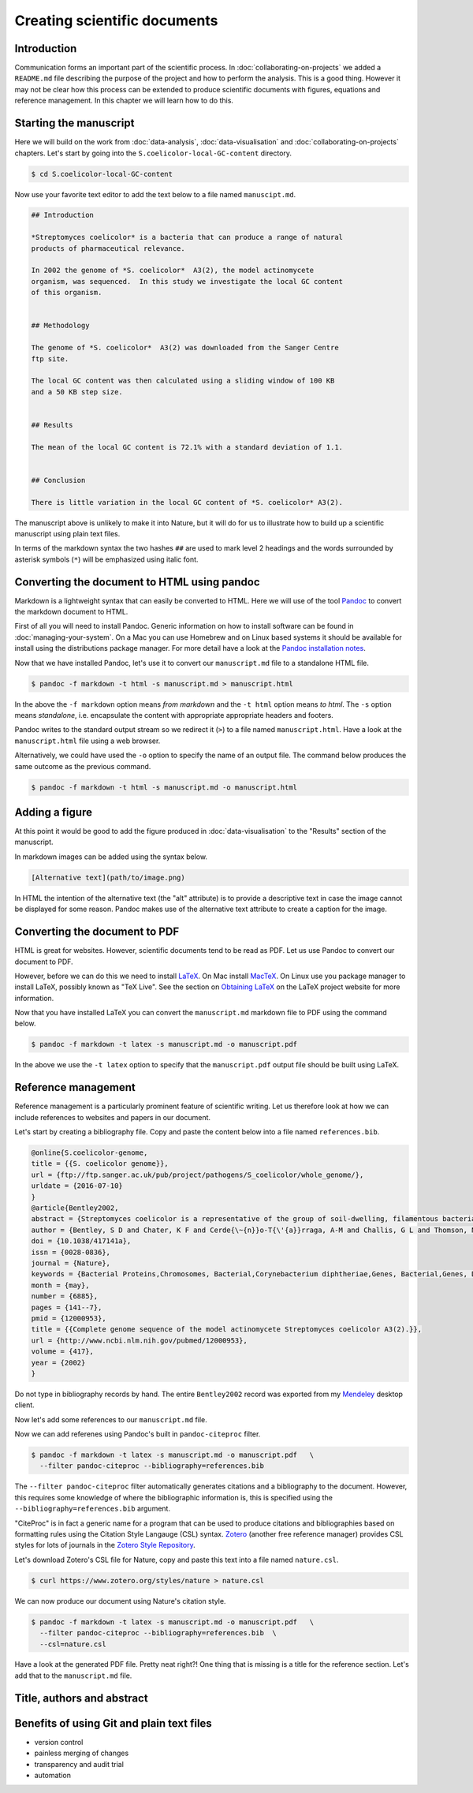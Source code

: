 Creating scientific documents
=============================


Introduction
------------

Communication forms an important part of the scientific process.
In :doc:`collaborating-on-projects` we added a ``README.md`` file
describing the purpose of the project and how to perform the
analysis. This is a good thing. However it may not be clear how
this process can be extended to produce scientific documents
with figures, equations and reference management. In this chapter
we will learn how to do this.


Starting the manuscript
-----------------------

Here we will build on the work from
:doc:`data-analysis`, :doc:`data-visualisation` and
:doc:`collaborating-on-projects` chapters. Let's start by
going into the ``S.coelicolor-local-GC-content`` directory.

.. code-block:: none

    $ cd S.coelicolor-local-GC-content

Now use your favorite text editor to add the text below to
a file named ``manuscipt.md``.

.. code-block:: none

    ## Introduction

    *Streptomyces coelicolor* is a bacteria that can produce a range of natural
    products of pharmaceutical relevance.

    In 2002 the genome of *S. coelicolor*  A3(2), the model actinomycete
    organism, was sequenced.  In this study we investigate the local GC content
    of this organism.


    ## Methodology

    The genome of *S. coelicolor*  A3(2) was downloaded from the Sanger Centre
    ftp site.

    The local GC content was then calculated using a sliding window of 100 KB
    and a 50 KB step size.


    ## Results

    The mean of the local GC content is 72.1% with a standard deviation of 1.1. 


    ## Conclusion

    There is little variation in the local GC content of *S. coelicolor* A3(2).


The manuscript above is unlikely to make it into Nature, but it will do for
us to illustrate how to build up a scientific manuscript using plain text
files.

In terms of the markdown syntax the two hashes ``##`` are used to mark level 2
headings and the words surrounded by asterisk symbols (``*``) will be
emphasized using italic font.


Converting the document to HTML using pandoc
--------------------------------------------

Markdown is a lightweight syntax that can easily be converted to HTML.
Here we will use of the tool `Pandoc <http://pandoc.org/>`_ to convert the
markdown document to HTML.

First of all you will need to install Pandoc. Generic information on how to
install software can be found in :doc:`managing-your-system`. On a Mac
you can use Homebrew and on Linux based systems it should be available
for install using the distributions package manager. For more detail have
a look at the `Pandoc installation notes <http://pandoc.org/installing.html>`_. 

Now that we have installed Pandoc, let's use it to convert our ``manuscript.md``
file to a standalone HTML file.

.. code-block:: none

    $ pandoc -f markdown -t html -s manuscript.md > manuscript.html

In the above the ``-f markdown`` option means *from markdown* and the ``-t
html`` option means *to html*. The ``-s`` option means *standalone*, i.e.
encapsulate the content with appropriate appropriate headers and footers.

Pandoc writes to the standard output stream so we redirect it (``>``) to a file
named ``manuscript.html``. Have a look at the ``manuscript.html`` file
using a web browser.

Alternatively, we could have used the ``-o`` option to specify the name
of an output file. The command below produces the same outcome as the
previous command.

.. code-block:: none

    $ pandoc -f markdown -t html -s manuscript.md -o manuscript.html

Adding a figure
---------------

At this point it would be good to add the figure produced in
:doc:`data-visualisation` to the "Results" section of the manuscript.

In markdown images can be added using the syntax below.

.. code-block:: none

    [Alternative text](path/to/image.png)

In HTML the intention of the alternative text (the "alt" attribute) is to
provide a descriptive text in case the image cannot be displayed for some
reason. Pandoc makes use of the alternative text attribute to create
a caption for the image.


.. code-block:: none
    :emphasize-lines: 5-7

    ## Results

    The mean of the local GC content is 72.1% with a standard deviation of 1.1.

    ![**Variation in the local GC content of *S. coelicolor* A3(2).** Using a
    window size of 100 KB and a step size of 50 KB the local GC content has a
    mean of 72.1% and a standard deviation of 1.1.](local_gc_content.png)


Converting the document to PDF
------------------------------

HTML is great for websites. However, scientific documents tend to be read as
PDF. Let us use Pandoc to convert our document to PDF.

However, before we can do this we need to install
`LaTeX <https://www.latex-project.org>`_. On Mac install
`MacTeX <http://www.tug.org/mactex>`_. On Linux use you package manager
to install LaTeX, possibly known as "TeX Live". See the
section on `Obtaining LaTeX <https://latex-project.org/ftp.html>`_ on
the LaTeX project website for more information.

Now that you have installed LaTeX you can convert the ``manuscript.md``
markdown file to PDF using the command below.
     
.. code-block:: none

    $ pandoc -f markdown -t latex -s manuscript.md -o manuscript.pdf

In the above we use the ``-t latex`` option to specify that the
``manuscript.pdf`` output file should be built using LaTeX.

Reference management
--------------------

Reference management is a particularly prominent feature of scientific
writing. Let us therefore look at how we can include references to
websites and papers in our document.

Let's start by creating a bibliography file. Copy and paste the 
content below into a file named ``references.bib``.

.. code-block:: none

    @online{S.coelicolor-genome,
    title = {{S. coelicolor genome}},
    url = {ftp://ftp.sanger.ac.uk/pub/project/pathogens/S_coelicolor/whole_genome/},
    urldate = {2016-07-10}
    }
    @article{Bentley2002,
    abstract = {Streptomyces coelicolor is a representative of the group of soil-dwelling, filamentous bacteria responsible for producing most natural antibiotics used in human and veterinary medicine. Here we report the 8,667,507 base pair linear chromosome of this organism, containing the largest number of genes so far discovered in a bacterium. The 7,825 predicted genes include more than 20 clusters coding for known or predicted secondary metabolites. The genome contains an unprecedented proportion of regulatory genes, predominantly those likely to be involved in responses to external stimuli and stresses, and many duplicated gene sets that may represent 'tissue-specific' isoforms operating in different phases of colonial development, a unique situation for a bacterium. An ancient synteny was revealed between the central 'core' of the chromosome and the whole chromosome of pathogens Mycobacterium tuberculosis and Corynebacterium diphtheriae. The genome sequence will greatly increase our understanding of microbial life in the soil as well as aiding the generation of new drug candidates by genetic engineering.},
    author = {Bentley, S D and Chater, K F and Cerde{\~{n}}o-T{\'{a}}rraga, A-M and Challis, G L and Thomson, N R and James, K D and Harris, D E and Quail, M A and Kieser, H and Harper, D and Bateman, A and Brown, S and Chandra, G and Chen, C W and Collins, M and Cronin, A and Fraser, A and Goble, A and Hidalgo, J and Hornsby, T and Howarth, S and Huang, C-H and Kieser, T and Larke, L and Murphy, L and Oliver, K and O'Neil, S and Rabbinowitsch, E and Rajandream, M-A and Rutherford, K and Rutter, S and Seeger, K and Saunders, D and Sharp, S and Squares, R and Squares, S and Taylor, K and Warren, T and Wietzorrek, A and Woodward, J and Barrell, B G and Parkhill, J and Hopwood, D A},
    doi = {10.1038/417141a},
    issn = {0028-0836},
    journal = {Nature},
    keywords = {Bacterial Proteins,Chromosomes, Bacterial,Corynebacterium diphtheriae,Genes, Bacterial,Genes, Duplicate,Genome, Bacterial,Genomics,Molecular Sequence Data,Multigene Family,Mycobacterium tuberculosis,Protein Isoforms,Streptomyces,Synteny},
    month = {may},
    number = {6885},
    pages = {141--7},
    pmid = {12000953},
    title = {{Complete genome sequence of the model actinomycete Streptomyces coelicolor A3(2).}},
    url = {http://www.ncbi.nlm.nih.gov/pubmed/12000953},
    volume = {417},
    year = {2002}
    }


Do not type in bibliography records by hand. The entire ``Bentley2002``
record was exported from my `Mendeley <https://www.mendeley.com>`_
desktop client.

Now let's add some references to our ``manuscript.md`` file.

.. code-block:: none
    :emphasize-lines: 7, 15

    ## Introduction

    *Streptomyces coelicolor* is a bacteria that can produce a range of natural
    products of pharmaceutical relevance.

    In 2002 the genome of *S. coelicolor*  A3(2), the model actinomycete
    organism, was sequenced [@Bentley2002].

    In this study we investigate the local GC content of this organism.


    ## Methodology

    The genome of *S. coelicolor*  A3(2) was downloaded from the Sanger Centre
    ftp site [@S.coelicolor-genome].


Now we can add referenes using Pandoc's built in ``pandoc-citeproc``
filter.

.. code-block:: none

    $ pandoc -f markdown -t latex -s manuscript.md -o manuscript.pdf   \
      --filter pandoc-citeproc --bibliography=references.bib

The ``--filter pandoc-citeproc`` filter automatically generates citations
and a bibliography to the document. However, this requires some knowledge
of where the bibliographic information is, this is specified using the
``--bibliography=references.bib`` argument.

"CiteProc" is in fact a generic name for a program that can be used to
produce citations and bibliographies based on formatting rules using
the Citation Style Langauge (CSL) syntax. `Zotero <https://www.zotero.org/>`_
(another free reference manager) provides CSL styles for lots of journals in
the `Zotero Style Repository <https://www.zotero.org/styles>`_.

Let's download Zotero's CSL file for Nature, copy and paste this text into
a file named ``nature.csl``.

.. code-block:: none

    $ curl https://www.zotero.org/styles/nature > nature.csl

We can now produce our document using Nature's citation style.

.. code-block:: none

    $ pandoc -f markdown -t latex -s manuscript.md -o manuscript.pdf   \
      --filter pandoc-citeproc --bibliography=references.bib  \
      --csl=nature.csl

Have a look at the generated PDF file. Pretty neat right?! One thing that
is missing is a title for the reference section. Let's add that to the
``manuscript.md`` file.

.. code-block:: none
    :emphasize-lines: 6

    ## Conclusion

    There is little variation in the local GC content of *S. coelicolor* A3(2).


    ## References


Title, authors and abstract
---------------------------


Benefits of using Git and plain text files
------------------------------------------

- version control
- painless merging of changes
- transparency and audit trial
- automation
